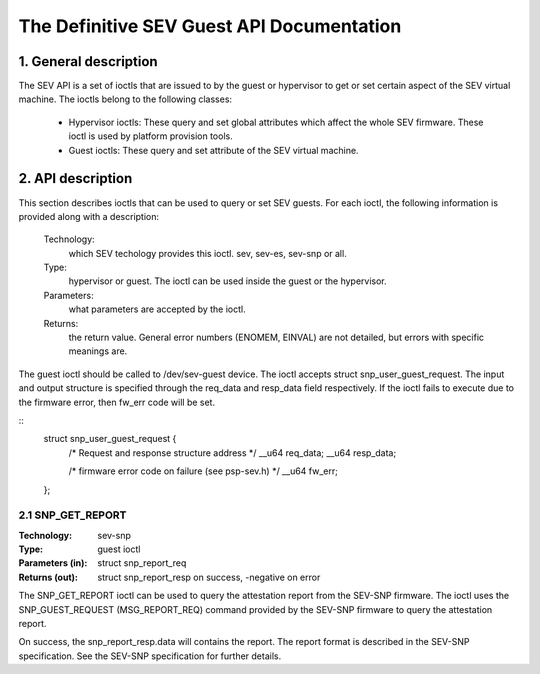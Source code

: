 .. SPDX-License-Identifier: GPL-2.0

===================================================================
The Definitive SEV Guest API Documentation
===================================================================

1. General description
======================

The SEV API is a set of ioctls that are issued to by the guest or
hypervisor to get or set certain aspect of the SEV virtual machine.
The ioctls belong to the following classes:

 - Hypervisor ioctls: These query and set global attributes which affect the
   whole SEV firmware.  These ioctl is used by platform provision tools.

 - Guest ioctls: These query and set attribute of the SEV virtual machine.

2. API description
==================

This section describes ioctls that can be used to query or set SEV guests.
For each ioctl, the following information is provided along with a
description:

  Technology:
      which SEV techology provides this ioctl. sev, sev-es, sev-snp or all.

  Type:
      hypervisor or guest. The ioctl can be used inside the guest or the
      hypervisor.

  Parameters:
      what parameters are accepted by the ioctl.

  Returns:
      the return value.  General error numbers (ENOMEM, EINVAL)
      are not detailed, but errors with specific meanings are.

The guest ioctl should be called to /dev/sev-guest device. The ioctl accepts
struct snp_user_guest_request. The input and output structure is specified
through the req_data and resp_data field respectively. If the ioctl fails
to execute due to the firmware error, then fw_err code will be set.

::
        struct snp_user_guest_request {
                /* Request and response structure address */
                __u64 req_data;
                __u64 resp_data;

                /* firmware error code on failure (see psp-sev.h) */
                __u64 fw_err;
        };

2.1 SNP_GET_REPORT
------------------

:Technology: sev-snp
:Type: guest ioctl
:Parameters (in): struct snp_report_req
:Returns (out): struct snp_report_resp on success, -negative on error

The SNP_GET_REPORT ioctl can be used to query the attestation report from the
SEV-SNP firmware. The ioctl uses the SNP_GUEST_REQUEST (MSG_REPORT_REQ) command
provided by the SEV-SNP firmware to query the attestation report.

On success, the snp_report_resp.data will contains the report. The report
format is described in the SEV-SNP specification. See the SEV-SNP specification
for further details.
